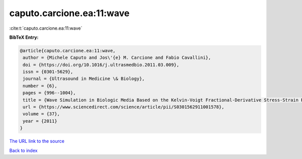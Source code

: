 caputo.carcione.ea:11:wave
==========================

:cite:t:`caputo.carcione.ea:11:wave`

**BibTeX Entry:**

.. code-block:: bibtex

   @article{caputo.carcione.ea:11:wave,
    author = {Michele Caputo and Jos\'{e} M. Carcione and Fabio Cavallini},
    doi = {https://doi.org/10.1016/j.ultrasmedbio.2011.03.009},
    issn = {0301-5629},
    journal = {Ultrasound in Medicine \& Biology},
    number = {6},
    pages = {996--1004},
    title = {Wave Simulation in Biologic Media Based on the Kelvin-Voigt Fractional-Derivative Stress-Strain Relation},
    url = {https://www.sciencedirect.com/science/article/pii/S0301562911001578},
    volume = {37},
    year = {2011}
   }
`The URL link to the source <ttps://www.sciencedirect.com/science/article/pii/S0301562911001578}>`_


`Back to index <../By-Cite-Keys.html>`_
